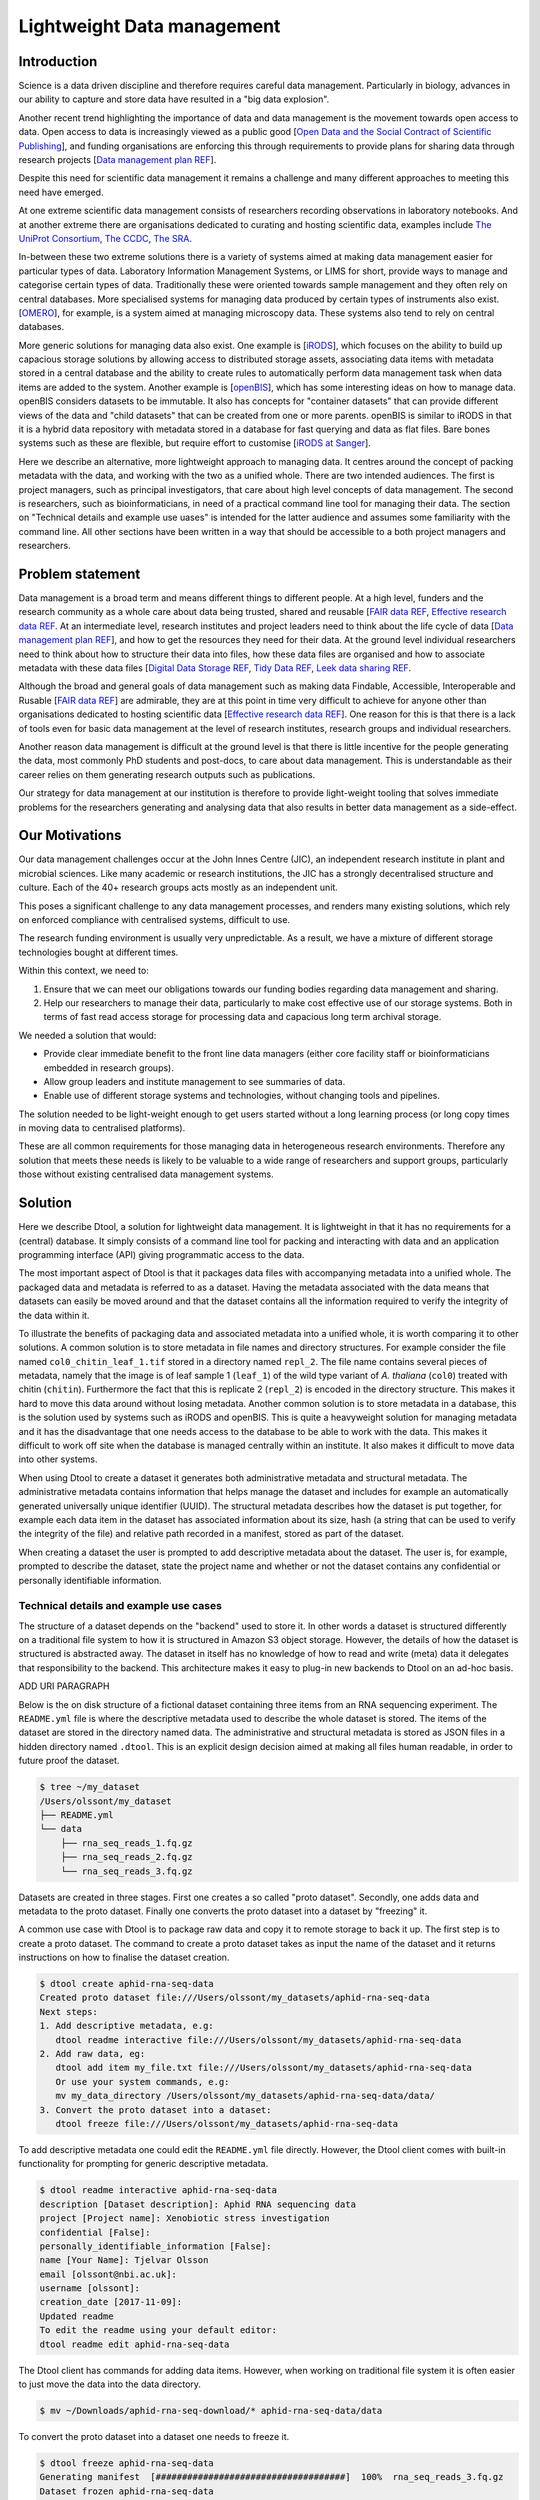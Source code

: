 Lightweight Data management
***************************

Introduction
============

Science is a data driven discipline and therefore requires careful data
management. Particularly in biology, advances in our ability to capture and
store data have resulted in a "big data explosion".

Another recent trend highlighting the importance of data and data
management is the movement towards open access to data. Open access to data is
increasingly viewed as a public good [`Open Data and the Social Contract of
Scientific Publishing
<http://www.bioone.org/doi/full/10.1525/bio.2010.60.5.2>`_], and funding
organisations are enforcing this through requirements to provide plans for
sharing data through research projects [`Data management plan REF
<http://journals.plos.org/ploscompbiol/article?id=10.1371/journal.pcbi.1004525>`_].

Despite this need for scientific data management it remains a challenge and
many different approaches to meeting this need have emerged.

At one extreme scientific data management consists of researchers recording
observations in laboratory notebooks. And at another extreme there are
organisations dedicated to curating and hosting scientific data, examples
include `The UniProt Consortium
<https://academic.oup.com/nar/article-lookup/doi/10.1093/nar/gkw1099>`_, `The
CCDC <http://scripts.iucr.org/cgi-bin/paper?S2052520616003954>`_, `The SRA
<https://www.ncbi.nlm.nih.gov/pmc/articles/PMC3013647/>`_.

In-between these two extreme solutions there is a variety of systems aimed at
making data management easier for particular types of data. Laboratory
Information Management Systems, or LIMS for short, provide ways to manage and
categorise certain types of data.  Traditionally these were oriented towards
sample management and they often rely on central databases. More specialised
systems for managing data produced by certain types of instruments also exist.
[`OMERO <https://www.ncbi.nlm.nih.gov/pubmed/22373911>`_], for example, is a
system aimed at managing microscopy data. These systems also tend to rely on
central databases.

More generic solutions for managing data also exist. One example is [`iRODS
<https://irods.org/uploads/2015/01/irods4-microservices-book-web.pdf>`_], which
focuses on the ability to build up capacious storage solutions by allowing
access to distributed storage assets, associating data items with metadata
stored in a central database and the ability to create rules to
automatically perform data management task when data items are added to the
system.  Another example is [`openBIS
<Https://bmcbioinformatics.biomedcentral.com/articles/10.1186/1471-2105-12-468>`_],
which has some interesting ideas on how to manage data. openBIS considers datasets
to be immutable. It also has concepts for "container datasets" that can provide
different views of the data and "child datasets" that can be created from one
or more parents. openBIS is similar to iRODS in that it is a hybrid data
repository with metadata stored in a database for fast querying and data as
flat files.  Bare bones systems such as these are flexible, but require effort
to customise [`iRODS at Sanger
<https://bmcbioinformatics.biomedcentral.com/articles/10.1186/1471-2105-12-361>`_].

Here we describe an alternative, more lightweight approach to managing data. It
centres around the concept of packing metadata with the data, and working with
the two as a unified whole. There are two intended audiences. The first is
project managers, such as principal investigators, that care about high level
concepts of data management. The second is researchers, such as
bioinformaticians, in need of a practical command line tool for managing their
data. The section on "Technical details and example use uases" is intended for
the latter audience and assumes some familiarity with the command line. All
other sections have been written in a way that should be accessible to a both
project managers and researchers.

Problem statement
=================

Data management is a broad term and means different things to different
people. At a high level, funders and the research community as a whole
care about data being trusted, shared and reusable [`FAIR data REF
<https://www.nature.com/articles/sdata201618>`_, `Effective research data REF
<https://www.elsevier.com/connect/10-aspects-of-highly-effective-research-data>`_.
At an intermediate level, research institutes and project leaders need to think
about the life cycle of data [`Data management plan REF
<http://journals.plos.org/ploscompbiol/article?id=10.1371/journal.pcbi.1004525>`_],
and how to get the resources they need for their data.
At the ground level individual researchers need to think about how to
structure their data into files, how these data files are organised and how to
associate metadata with these data files [`Digital Data Storage REF
<http://journals.plos.org/ploscompbiol/article?id=10.1371/journal.pcbi.1005097>`_,
`Tidy Data REF <http://vita.had.co.nz/papers/tidy-data.html>`_, `Leek data
sharing REF <http://vita.had.co.nz/papers/tidy-data.html>`_.

Although the broad and general goals of data management such as making data Findable,
Accessible, Interoperable and Rusable [`FAIR data REF
<https://www.nature.com/articles/sdata201618>`_] are admirable, they are at this
point in time very difficult to achieve for anyone other than organisations dedicated to
hosting scientific data [`Effective research data REF
<https://www.elsevier.com/connect/10-aspects-of-highly-effective-research-data>`_].
One reason for this is that there is a lack of tools even for basic data management
at the level of research institutes, research groups and individual researchers.

Another reason data management is difficult at the ground level is that there
is little incentive for the people generating the data, most commonly PhD
students and post-docs, to care about data management. This is understandable
as their career relies on them generating research outputs such as
publications.

Our strategy for data management at our institution is therefore to provide
light-weight tooling that solves immediate problems for the researchers
generating and analysing data that also results in better data management as a
side-effect.


Our Motivations
===============

Our data management challenges occur at the John Innes Centre (JIC), an
independent research institute in plant and microbial sciences. Like many
academic or research institutions, the JIC has a strongly decentralised
structure and culture. Each of the 40+ research groups acts mostly as an
independent unit.

This poses a significant challenge to any data management processes, and
renders many existing solutions, which rely on enforced compliance with
centralised systems, difficult to use.

The research funding environment is usually very unpredictable. As a result,
we have a mixture of different storage technologies bought at different times.

Within this context, we need to:

1. Ensure that we can meet our obligations towards our funding bodies regarding
   data management and sharing.
2. Help our researchers to manage their data, particularly to make cost
   effective use of our storage systems. Both in terms of fast read access
   storage for processing data and capacious long term archival storage.

We needed a solution that would:

* Provide clear immediate benefit to the front line data managers (either core
  facility staff or bioinformaticians embedded in research groups).
* Allow group leaders and institute management to see summaries of data.
* Enable use of different storage systems and technologies, without changing
  tools and pipelines.

The solution needed to be light-weight enough to get users started without a
long learning process (or long copy times in moving data to centralised
platforms).

These are all common requirements for those managing data in heterogeneous
research environments. Therefore any solution that meets these needs is likely
to be valuable to a wide range of researchers and support groups, particularly
those without existing centralised data management systems.

Solution
========

Here we describe Dtool, a solution for lightweight data management. It is
lightweight in that it has no requirements for a (central) database. It simply
consists of a command line tool for packing and interacting with data and an
application programming interface (API) giving programmatic access to the data. 

The most important aspect of Dtool is that it packages data files with
accompanying metadata into a unified whole. The packaged data and metadata is
referred to as a dataset. Having the metadata associated with the data means
that datasets can easily be moved around and that the dataset contains all
the information required to verify the integrity of the data within it.

To illustrate the benefits of packaging data and associated metadata into a
unified whole, it is worth comparing it to other solutions. A common solution
is to store metadata in file names and directory structures. For example
consider the file named ``col0_chitin_leaf_1.tif`` stored in a directory named
``repl_2``. The file name contains several pieces of metadata, namely that the
image is of leaf sample 1 (``leaf_1``) of the wild type variant of *A.
thaliana* (``col0``) treated with chitin (``chitin``). Furthermore the  fact
that this is replicate 2 (``repl_2``) is encoded in the directory structure.
This makes it hard to move this data around without losing metadata. Another
common solution is to store metadata in a database, this is the solution used
by systems such as iRODS and openBIS. This is quite a heavyweight solution for
managing metadata and it has the disadvantage that one needs access to the
database to be able to work with the data. This makes it difficult to work off
site when the database is managed centrally within an institute. It also makes
it difficult to move data into other systems.

When using Dtool to create a dataset it generates both administrative metadata
and structural metadata. The administrative metadata contains information that
helps manage the dataset and includes for example an automatically generated
universally unique identifier (UUID). The structural metadata describes how the
dataset is put together, for example each data item in the dataset has
associated information about its size, hash (a string that can be used to
verify the integrity of the file) and relative path recorded in a manifest,
stored as part of the dataset.

When creating a dataset the user is prompted to add descriptive metadata about
the dataset. The user is, for example, prompted to describe the dataset, state
the project name and whether or not the dataset contains any confidential or
personally identifiable information.


Technical details and example use cases
---------------------------------------

The structure of a dataset depends on the "backend" used to store it. In other
words a dataset is structured differently on a traditional file system to how
it is structured in Amazon S3 object storage. However, the details of how the
dataset is structured is abstracted away. The dataset in itself has no
knowledge of how to read and write (meta) data it delegates that responsibility
to the backend.  This architecture makes it easy to plug-in new backends to
Dtool on an ad-hoc basis.

ADD URI PARAGRAPH

Below is the on disk structure of a fictional dataset containing three items
from an RNA sequencing experiment. The ``README.yml`` file is where the
descriptive metadata used to describe the whole dataset is stored. The items of
the dataset are stored in the directory named data. The administrative and
structural metadata is stored as JSON files in a hidden directory named
``.dtool``.  This is an explicit design decision aimed at making all files
human readable, in order to future proof the dataset.

.. code-block:: none

    $ tree ~/my_dataset
    /Users/olssont/my_dataset
    ├── README.yml
    └── data
        ├── rna_seq_reads_1.fq.gz
        ├── rna_seq_reads_2.fq.gz
        └── rna_seq_reads_3.fq.gz


Datasets are created in three stages. First one creates a so called "proto
dataset". Secondly, one adds data and metadata to the proto dataset. Finally
one converts the proto dataset into a dataset by "freezing" it.

A common use case with Dtool is to package raw data and copy it to remote
storage to back it up. The first step is to create a proto dataset. The command
to create a proto dataset takes as input the name of the dataset and it returns
instructions on how to finalise the dataset creation.

.. code-block:: none

    $ dtool create aphid-rna-seq-data
    Created proto dataset file:///Users/olssont/my_datasets/aphid-rna-seq-data
    Next steps:
    1. Add descriptive metadata, e.g:
       dtool readme interactive file:///Users/olssont/my_datasets/aphid-rna-seq-data
    2. Add raw data, eg:
       dtool add item my_file.txt file:///Users/olssont/my_datasets/aphid-rna-seq-data
       Or use your system commands, e.g:
       mv my_data_directory /Users/olssont/my_datasets/aphid-rna-seq-data/data/
    3. Convert the proto dataset into a dataset:
       dtool freeze file:///Users/olssont/my_datasets/aphid-rna-seq-data

To add descriptive metadata one could edit the ``README.yml`` file directly.
However, the Dtool client comes with built-in functionality for prompting
for generic descriptive metadata.

.. code-block:: none

    $ dtool readme interactive aphid-rna-seq-data
    description [Dataset description]: Aphid RNA sequencing data
    project [Project name]: Xenobiotic stress investigation
    confidential [False]:
    personally_identifiable_information [False]:
    name [Your Name]: Tjelvar Olsson
    email [olssont@nbi.ac.uk]:
    username [olssont]:
    creation_date [2017-11-09]:
    Updated readme
    To edit the readme using your default editor:
    dtool readme edit aphid-rna-seq-data

The Dtool client has commands for adding data items. However, when working on
traditional file system it is often easier to just move the data into the data
directory.

.. code-block:: none

    $ mv ~/Downloads/aphid-rna-seq-download/* aphid-rna-seq-data/data

To convert the proto dataset into a dataset one needs to freeze it.

.. code-block:: none

    $ dtool freeze aphid-rna-seq-data
    Generating manifest  [####################################]  100%  rna_seq_reads_3.fq.gz
    Dataset frozen aphid-rna-seq-data

Once a dataset is "frozen" it can no longer be altered. In other words the
dataset fails to self-verify if an item has been removed or altered or if
additional items have been added to it.

In the example below we have an iRODS zone named ``/jic_archive`` to which we which to copy
the dataset.

.. code-block:: none

    $ dtool copy aphid-rna-seq-data irods:/jic_archive
    Generating manifest  [####################################]  100%  rna_seq_reads_1.fq.gz
    Dataset copied to:
    irods:///jic_archive/1f79d594-e57a-4baa-a33a-dd724ad92cd6

The command above did several things. It created a proto dataset in the iRODS
backend and copied across all the data and metadata from the local dataset.
Then it converted the proto dataset to a dataset by freezing it.  Finally it
returned the URI of the dataset in iRODS.

Another common scenario is to want to discover, understand and verify data. To list the
dataset in a particular location one can use the ``dtool ls`` command.

.. code-block:: none

    $ dtool ls ~/my_datasets
    53e006ee-ac6b-47bb-9020-7464dbd77cf4 - another-demo-for-adam - file:///Users/olssont/my_datasets/another-demo-for-adam
    1f79d594-e57a-4baa-a33a-dd724ad92cd6 - aphid-rna-seq-data    - file:///Users/olssont/my_datasets/aphid-rna-seq-data
    469ca967-4239-4eb8-880b-4741a882b2c4 - bgi-sequencing-12345  - file:///Users/olssont/my_datasets/bgi-sequencing-12345
    c2542c2b-d149-4f73-84bc-741bf9af918f - drone-images          - file:///Users/olssont/my_datasets/drone-images
    f416ded6-2f9a-4909-ab43-2447d0d1a0d4 - fishers-iris-data     - file:///Users/olssont/my_datasets/fishers-iris-data
    6847e637-a61c-4043-a9e2-bbf4ff6f6baa - my_rnaseq_data        - file:///Users/olssont/my_datasets/my_rnaseq_data
    96d82bb5-ac9a-4c00-ba0a-7a2d078a64da - swissprot             - file:///Users/olssont/my_datasets/swissprot

The listed dataset names can then be used to identify datasets that one would
like to query for more information.

For example to list the item in the ``aphid-rna-seq-data`` one can use the
``dtool ls`` command again.

.. code-block:: none

    $ dtool ls ~/my_datasets/aphid-rna-seq-data
    6ee35e352bebf61537bfd6d7875d4d9de995e413 - rna_seq_reads_1.fq.gz
    5a76ffc3622534acc7bde558c3256d4811210398 - rna_seq_reads_3.fq.gz
    5de26adb6fd52023ba48c554e4d1e6d4bfed119d - rna_seq_reads_2.fq.gz

In the above each item identifier and relative path is listed. This information
gives an impression of what is contained in a dataset.

To get more information about a dataset one can display the descriptive
metadata using the ``dtool readme show`` command.

.. code-block:: none

    $ dtool readme show ~/my_datasets/aphid-rna-seq-data
    ---
    description: Aphid RNA sequencing data
    project: Xenobiotic stress investigation
    confidential: false
    personally_identifiable_information: false
    owners:
    - name: Tjelvar Olsson
      email: olssont@nbi.ac.uk
      username: olssont
    creation_date: 2017-11-09

For a more structural overview of the dataset on can run the ``dtool summary``
command, which gives information about who created the dataset, the number of
items it contains and the size in bytes.

.. code-block:: none

    $ dtool summary ~/my_datasets/aphid-rna-seq-data
    {
      "name": "aphid-rna-seq-data",
      "uuid": "1f79d594-e57a-4baa-a33a-dd724ad92cd6",
      "creator_username": "olssont",
      "number_of_items": 3,
      "size_in_bytes": 6,
      "frozen_at": 1510225974.0
    }

Sometimes one wants to ensure that data has not become corrupted, for example
one may be worried that a file may have been accidentally removed or altered.
To verify that the dataset has not been corrupted one can use the ``dtool
verify`` command.

.. code-block:: none

    $ dtool verify ~/my_datasets/aphid-rna-seq-data
    All good :)

The default behaviour of ``dtool verify`` is to check that the correct item
identifiers are present in the dataset and that the items have the correct
size. It is also possible to ensure the exact content of each item by supplying
the ``-f/--full`` option, which forces the content of the items to be checked
against the hashes stored in the dataset's manifest.

All of the commands above have been working on the dataset stored on local file
system.  It is worth noting that in all instances the commands would have
worked the same if the URI for the input dataset had been changed from
``~/my_datasets/aphid-rna-seq-data`` to the URI of the dataset copied to iRODS
``irods:/jic_archive/1f79d594-e57a-4baa-a33a-dd724ad92cd6``. This is powerful
as the end user can use the same commands to interact with datasets stored in
different backends, making knowledge about the Dtool command line interface
transferable between different storage systems.

A third common scenario is to want to access to data in order to be able to process it.
It is possible to simply copy a whole dataset from one location to another.

.. code-block:: none

    $ dtool copy irods:/jic_archive/1f79d594-e57a-4baa-a33a-dd724ad92cd6 /tmp
    Generating manifest  [####################################]  100%  rna_seq_reads_3.fq.gz
    Dataset copied to:
    file:///tmp/aphid-rna-seq-data

The data will then be available in the ``data`` subdirectory.

Alternatively, one can gain access to a data item on local file system using
the ``dtool item fetch`` command which returns the absolute path to a file with
the content of the data once it is available. By combining this command with
``dtool identifiers``, which list the data item identifiers in a dataset one
can create a Bash script to process all the items in a dataset.

.. code-block:: bash

    DS_URI=irods:/jic_archive/1f79d594-e57a-4baa-a33a-dd724ad92cd6
    for ITEM_ID in `dtool identifiers $DS_URI`;
    do
      ITEM_FPATH=`dtool item fetch $DS_URI $ITEM_ID`;
      echo $ITEM_FPATH;
    done

This programmatic access to data, available both from the Dtool command line
tool and the API, makes easy to incorporate Dtool datasets in scripts and
automated pipelines. 


Discussion
==========

One of the reasons data management is difficult is that there is little
incentive for the people generating the data, most commonly PhD students and
post-docs, to care about it. 

However, the people generating data do care about being able to process it to
generate results. They also care about not losing the data they have
generated.

As their areas fill up the researchers generating data become more and more
amenable to the idea of pushing raw data to a remote location to free up space
on the convenient storage required for processing. Particularly if that remote
location is backed up.

However, managing data as a collection of individual files is hard. Analysing
that data will require that certain sets of files are present, understanding it
requires suitable metadata, and copying or moving it while keeping its
integrity is difficult.

Dtool solves this problem by packaging a collection of files and accompanying
metadata into a self contained and unified whole: a dataset. By encapsulating
both the data files and associated metadata in a dataset one is free to move
the dataset around at will. The high level organisation of datasets can
therefore evolve over time as data management processes change.

Dtool also solves an issue of trust. By including file hashes as metadata it is
possible to verify the integrity of a dataset after it has been moved to a new
location or when coming back to a dataset after a period of time.

With some training we have been able to get our users that generate high
volumes of data to start using Dtool to package their raw data and push it into
capacious (but less convenient) storage managed using iRODS. This means that
data is annotated with descriptive metadata and that it gets stored in a
canonical location.

Dtool datasets have been designed with accordance to the principles in
[`Digital Data Storage REF
<http://journals.plos.org/ploscompbiol/article?id=10.1371/journal.pcbi.1005097>`_].
Dtool leaves original files intact and uses mark up to add additional metadata,
thus adhering to the principle of keeping raw data raw.  The mark up used by
Dtool is plain text files using standard formats such as YAML and JSON, thus
adhering to the principle of storing data in open formats.  Dtool provides a
CLI and an API for programmatic discovery and access to the items and item
metadata in a dataset, thus adhering to the principle that data should be
structured for analsyis.  A Dtool dataset is given a UUID and each item in a
dataset has a unique identifier, thus adhering to the principle that data
should be uniquely identifiable. There is also a principle of providing links
to relevant metadata, which is possible with Dtool. However, Dtool goes even
further by packing the data and the metadata into a self contained whole

Dtool datasets are also a good fit with many of the ideas regarding the life
cycle of data [`Data management plan REF
<http://journals.plos.org/ploscompbiol/article?id=10.1371/journal.pcbi.1004525>`_].
An early step in the life cycle of data is to identify the data to be
collected. An equivalent step is required before creating a Dtool dataset.  The
life-cycle of data requires one to define how the data will be organised. Dtool
provides means to organise data.  The life-cycle of data requires one to
explain how the data will be documented. Dtool provides a means to document a
dataset with descriptive metadata in a README file.  The life cycle of data
requires one to present a sound data storage and preservation strategy. Dtool
make it easy to move datasets between different types of storage solutions and
the dataset API makes it possible to create custom tools for uploading data to
domain specific databases.  The life-cycle of data requires one to define the
project's data policies. When populating the readme the user is interactively
asked to specify if the data is either confidential or if it contains
personally identifiable information, further it is easy to customise for
example if one wanted to add a field that specified the licence


Conclusion
==========

Write this...
